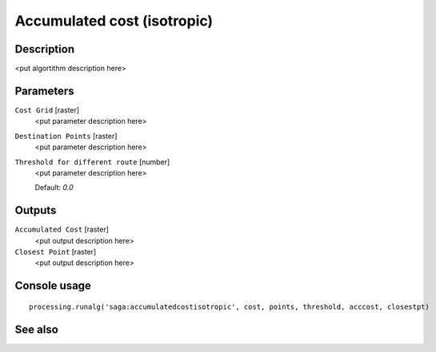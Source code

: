 Accumulated cost (isotropic)
============================

Description
-----------

<put algortithm description here>

Parameters
----------

``Cost Grid`` [raster]
  <put parameter description here>

``Destination Points`` [raster]
  <put parameter description here>

``Threshold for different route`` [number]
  <put parameter description here>

  Default: *0.0*

Outputs
-------

``Accumulated Cost`` [raster]
  <put output description here>

``Closest Point`` [raster]
  <put output description here>

Console usage
-------------

::

  processing.runalg('saga:accumulatedcostisotropic', cost, points, threshold, acccost, closestpt)

See also
--------

